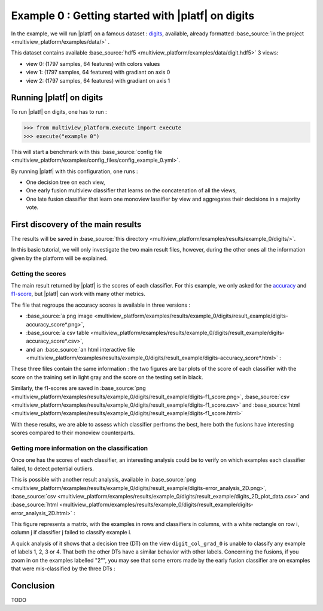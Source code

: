 ==================================================
Example 0 : Getting started with |platf| on digits
==================================================

In the example, we will run |platf| on a famous dataset : `digits <https://scikit-learn.org/stable/auto_examples/datasets/plot_digits_last_image.html>`_, available, already formatted :base_source:`in the project <multiview_platform/examples/data/>` .

This dataset contains available :base_source:`hdf5 <multiview_platform/examples/data/digit.hdf5>` 3 views:

- view 0: (1797 samples, 64 features) with colors values
- view 1: (1797 samples, 64 features) with gradiant on axis 0
- view 2: (1797 samples, 64 features) with gradiant on axis 1


Running |platf| on digits
-------------------------

To run |platf| on digits, one has to run :

.. code-block:: python

   >>> from multiview_platform.execute import execute
   >>> execute("example 0")

This will start a benchmark with this :base_source:`config file <multiview_platform/examples/config_files/config_example_0.yml>`.

By running |platf| with this configuration, one runs :

- One decision tree on each view,
- One early fusion multiview classifier that learns on the concatenation of all the views,
- One late fusion classifier that learn one monoview lassifier by view and aggregates their decisions in a majority vote.



First discovery of the main results
-----------------------------------

The results will be saved in :base_source:`this directory <multiview_platform/examples/results/example_0/digits/>`.

In this basic tutorial, we will only investigate the two main result files, however, during the other ones all the information given by the platform will be explained.

Getting the scores
<<<<<<<<<<<<<<<<<<

The main result returned by |platf| is the scores of each classifier. For this example, we only asked for the `accuracy <https://scikit-learn.org/stable/modules/generated/sklearn.metrics.accuracy_score.html>`_ and `f1-score <https://scikit-learn.org/stable/modules/generated/sklearn.metrics.f1_score.html#sklearn.metrics.f1_score>`_, but |platf| can work with many other metrics.

The file that regroups the accuracy scores is available in three versions :

- :base_source:`a png image <multiview_platform/examples/results/example_0/digits/result_example/digits-accuracy_score*.png>`,
- :base_source:`a csv table <multiview_platform/examples/results/example_0/digits/result_example/digits-accuracy_score*.csv>`,
- and an :base_source:`an html interactive file <multiview_platform/examples/results/example_0/digits/result_example/digits-accuracy_score*.html>` :

.. raw:: html
    :file: images/example_0/acc.html

These three files contain the same information : the two figures are bar plots of the score of each classifier with the score on the training set in light gray and the score on the testing set in black.

Similarly, the f1-scores are saved in :base_source:`png <multiview_platform/examples/results/example_0/digits/result_example/digits-f1_score.png>`, :base_source:`csv <multiview_platform/examples/results/example_0/digits/result_example/digits-f1_score.csv>` and :base_source:`html <multiview_platform/examples/results/example_0/digits/result_example/digits-f1_score.html>`

With these results, we are able to assess which classifier perfroms the best, here both the fusions have interesting scores compared to their monoview counterparts.


Getting more information on the classification
<<<<<<<<<<<<<<<<<<<<<<<<<<<<<<<<<<<<<<<<<<<<<<

Once one has the scores of each classifier, an interesting analysis could be to verify on which examples each classifier failed, to detect potential outliers.

This is possible with another result analysis, available in :base_source:`png <multiview_platform/examples/results/example_0/digits/result_example/digits-error_analysis_2D.png>`, :base_source:`csv <multiview_platform/examples/results/example_0/digits/result_example/digits_2D_plot_data.csv>` and :base_source:`html <multiview_platform/examples/results/example_0/digits/result_example/digits-error_analysis_2D.html>` :

.. raw:: html
    :file: images/example_0/err.html

This figure represents a matrix, with the examples in rows and classifiers in columns, with a white rectangle on row i, column j if classifier j failed to classify example i.

A quick analysis of it shows that a decision tree (DT) on the view ``digit_col_grad_0`` is unable to classify any example of labels 1, 2, 3 or 4. That both the other DTs have a similar behavior with other labels.
Concerning the fusions, if you zoom in on the examples labelled "2"", you may see that some errors made by the early fusion classifier are on examples that were mis-classified by the three DTs :

.. image:: images/example_0/lab_2.png
    :scale: 100
    :align: center


Conclusion
----------

TODO